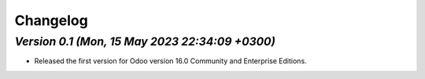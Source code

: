 .. _changelog:

Changelog
=========

`Version 0.1 (Mon, 15 May 2023 22:34:09 +0300)`
----------------------------------------------------
- Released the first version for Odoo version 16.0 Community and Enterprise Editions.


